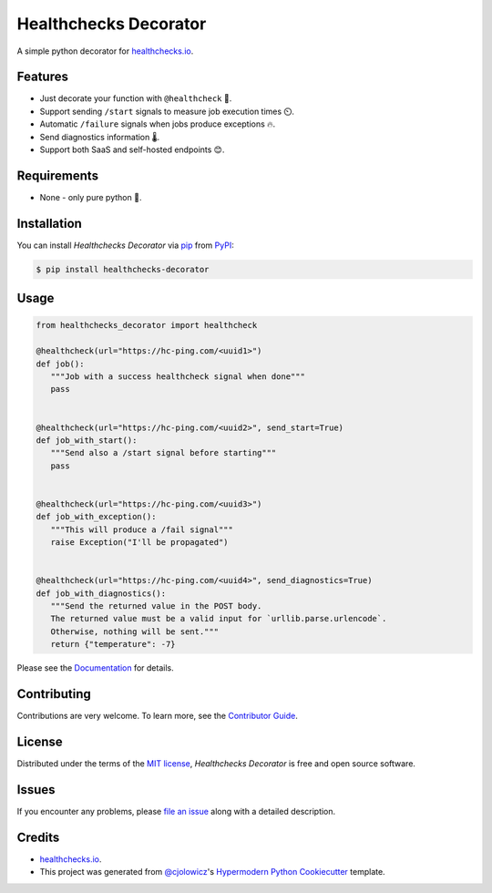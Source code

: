 Healthchecks Decorator
======================

|PyPI| |Status| |Python Version| |License|

|Read the Docs| |Tests| |Codecov|

|pre-commit| |Black|

.. |PyPI| image:: https://img.shields.io/pypi/v/healthchecks-decorator.svg
   :target: https://pypi.org/project/healthchecks-decorator/
   :alt: PyPI
.. |Status| image:: https://img.shields.io/pypi/status/healthchecks-decorator.svg
   :target: https://pypi.org/project/healthchecks-decorator/
   :alt: Status
.. |Python Version| image:: https://img.shields.io/pypi/pyversions/healthchecks-decorator
   :target: https://pypi.org/project/healthchecks-decorator
   :alt: Python Version
.. |License| image:: https://img.shields.io/pypi/l/healthchecks-decorator
   :target: https://opensource.org/licenses/MIT
   :alt: License
.. |Read the Docs| image:: https://img.shields.io/readthedocs/healthchecks-decorator/latest.svg?label=Read%20the%20Docs
   :target: https://healthchecks-decorator.readthedocs.io/
   :alt: Read the documentation at https://healthchecks-decorator.readthedocs.io/
.. |Tests| image:: https://github.com/danidelvalle/healthchecks-decorator/workflows/Tests/badge.svg
   :target: https://github.com/danidelvalle/healthchecks-decorator/actions?workflow=Tests
   :alt: Tests
.. |Codecov| image:: https://codecov.io/gh/danidelvalle/healthchecks-decorator/branch/master/graph/badge.svg
   :target: https://codecov.io/gh/danidelvalle/healthchecks-decorator
   :alt: Codecov
.. |pre-commit| image:: https://img.shields.io/badge/pre--commit-enabled-brightgreen?logo=pre-commit&logoColor=white
   :target: https://github.com/pre-commit/pre-commit
   :alt: pre-commit
.. |Black| image:: https://img.shields.io/badge/code%20style-black-000000.svg
   :target: https://github.com/psf/black
   :alt: Black


A simple python decorator for `healthchecks.io`_.

Features
--------

* Just decorate your function with ``@healthcheck`` 🚀.
* Support sending ``/start`` signals to measure job execution times ⏲️.
* Automatic ``/failure`` signals when jobs produce exceptions 🔥.
* Send diagnostics information 🌡️.
* Support both SaaS and self-hosted endpoints 😊.


Requirements
------------

* None - only pure python 🐍.


Installation
------------

You can install *Healthchecks Decorator* via pip_ from PyPI_:

.. code:: console

   $ pip install healthchecks-decorator


Usage
-----

.. code:: python

   from healthchecks_decorator import healthcheck

   @healthcheck(url="https://hc-ping.com/<uuid1>")
   def job():
      """Job with a success healthcheck signal when done"""
      pass


   @healthcheck(url="https://hc-ping.com/<uuid2>", send_start=True)
   def job_with_start():
      """Send also a /start signal before starting"""
      pass


   @healthcheck(url="https://hc-ping.com/<uuid3>")
   def job_with_exception():
      """This will produce a /fail signal"""
      raise Exception("I'll be propagated")


   @healthcheck(url="https://hc-ping.com/<uuid4>", send_diagnostics=True)
   def job_with_diagnostics():
      """Send the returned value in the POST body.
      The returned value must be a valid input for `urllib.parse.urlencode`.
      Otherwise, nothing will be sent."""
      return {"temperature": -7}


Please see the `Documentation`_ for details.


Contributing
------------

Contributions are very welcome.
To learn more, see the `Contributor Guide`_.


License
-------

Distributed under the terms of the `MIT license`_,
*Healthchecks Decorator* is free and open source software.


Issues
------

If you encounter any problems,
please `file an issue`_ along with a detailed description.


Credits
-------
* `healthchecks.io`_.
* This project was generated from `@cjolowicz`_'s `Hypermodern Python Cookiecutter`_ template.

.. _@cjolowicz: https://github.com/cjolowicz
.. _Cookiecutter: https://github.com/audreyr/cookiecutter
.. _MIT license: https://opensource.org/licenses/MIT
.. _PyPI: https://pypi.org/
.. _Hypermodern Python Cookiecutter: https://github.com/cjolowicz/cookiecutter-hypermodern-python
.. _file an issue: https://github.com/danidelvalle/healthchecks-decorator/issues
.. _pip: https://pip.pypa.io/
.. _Contributor Guide: CONTRIBUTING.rst
.. _Documentation: https://healthchecks-decorator.readthedocs.io/
.. _healthchecks.io: https://healthchecks.io/
